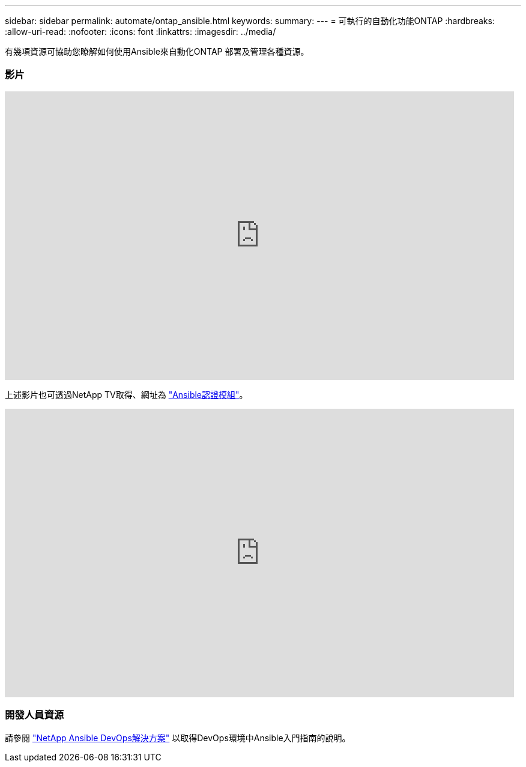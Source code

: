 ---
sidebar: sidebar 
permalink: automate/ontap_ansible.html 
keywords:  
summary:  
---
= 可執行的自動化功能ONTAP
:hardbreaks:
:allow-uri-read: 
:nofooter: 
:icons: font
:linkattrs: 
:imagesdir: ../media/


[role="lead"]
有幾項資源可協助您瞭解如何使用Ansible來自動化ONTAP 部署及管理各種資源。



=== 影片

video::L5DZBV_Sg9E[youtube, width=848,height=480]
上述影片也可透過NetApp TV取得、網址為 link:https://tv.netapp.com/detail/video/6217195551001["Ansible認證模組"^]。

video::ZlmQ5IuVZD8[youtube, width=848,height=480]


=== 開發人員資源

請參閱 link:https://www.netapp.com/devops-solutions/ansible/["NetApp Ansible DevOps解決方案"^] 以取得DevOps環境中Ansible入門指南的說明。
